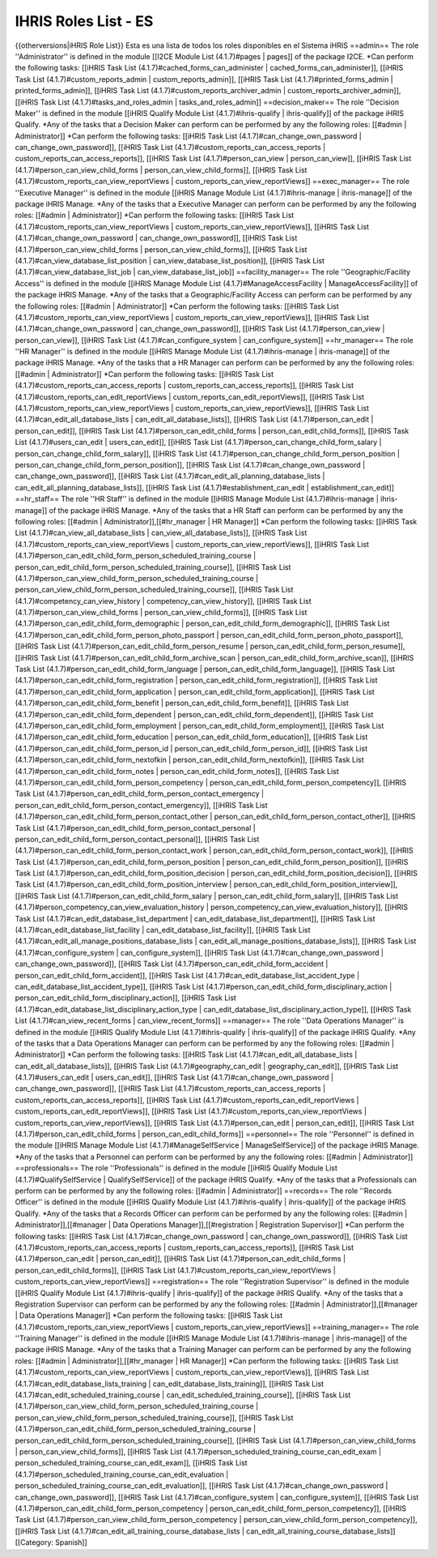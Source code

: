 IHRIS Roles List - ES
=====================

{{otherversions|iHRIS Role List}}
Esta es una lista de todos los roles disponibles en el Sistema iHRIS 
==admin==
The role ''Administrator'' is defined in the module [[I2CE Module List (4.1.7)#pages | pages]] of the package I2CE.
*Can perform the following tasks: [[iHRIS Task List (4.1.7)#cached_forms_can_administer | cached_forms_can_administer]], [[iHRIS Task List (4.1.7)#custom_reports_admin | custom_reports_admin]], [[iHRIS Task List (4.1.7)#printed_forms_admin | printed_forms_admin]], [[iHRIS Task List (4.1.7)#custom_reports_archiver_admin | custom_reports_archiver_admin]], [[iHRIS Task List (4.1.7)#tasks_and_roles_admin | tasks_and_roles_admin]]
==decision_maker==
The role ''Decision Maker'' is defined in the module [[iHRIS Qualify Module List (4.1.7)#ihris-qualify | ihris-qualify]] of the package iHRIS Qualify.
*Any of the tasks that a  Decision Maker can perform can be performed by any the following roles: [[#admin | Administrator]]
*Can perform the following tasks: [[iHRIS Task List (4.1.7)#can_change_own_password | can_change_own_password]], [[iHRIS Task List (4.1.7)#custom_reports_can_access_reports | custom_reports_can_access_reports]], [[iHRIS Task List (4.1.7)#person_can_view | person_can_view]], [[iHRIS Task List (4.1.7)#person_can_view_child_forms | person_can_view_child_forms]], [[iHRIS Task List (4.1.7)#custom_reports_can_view_reportViews | custom_reports_can_view_reportViews]]
==exec_manager==
The role ''Executive Manager'' is defined in the module [[iHRIS Manage Module List (4.1.7)#ihris-manage | ihris-manage]] of the package iHRIS Manage.
*Any of the tasks that a  Executive Manager can perform can be performed by any the following roles: [[#admin | Administrator]]
*Can perform the following tasks: [[iHRIS Task List (4.1.7)#custom_reports_can_view_reportViews | custom_reports_can_view_reportViews]], [[iHRIS Task List (4.1.7)#can_change_own_password | can_change_own_password]], [[iHRIS Task List (4.1.7)#person_can_view_child_forms | person_can_view_child_forms]], [[iHRIS Task List (4.1.7)#can_view_database_list_position | can_view_database_list_position]], [[iHRIS Task List (4.1.7)#can_view_database_list_job | can_view_database_list_job]]
==facility_manager==
The role ''Geographic/Facility Access'' is defined in the module [[iHRIS Manage Module List (4.1.7)#ManageAccessFacility | ManageAccessFacility]] of the package iHRIS Manage.
*Any of the tasks that a  Geographic/Facility Access can perform can be performed by any the following roles: [[#admin | Administrator]]
*Can perform the following tasks: [[iHRIS Task List (4.1.7)#custom_reports_can_view_reportViews | custom_reports_can_view_reportViews]], [[iHRIS Task List (4.1.7)#can_change_own_password | can_change_own_password]], [[iHRIS Task List (4.1.7)#person_can_view | person_can_view]], [[iHRIS Task List (4.1.7)#can_configure_system | can_configure_system]]
==hr_manager==
The role ''HR Manager'' is defined in the module [[iHRIS Manage Module List (4.1.7)#ihris-manage | ihris-manage]] of the package iHRIS Manage.
*Any of the tasks that a  HR Manager can perform can be performed by any the following roles: [[#admin | Administrator]]
*Can perform the following tasks: [[iHRIS Task List (4.1.7)#custom_reports_can_access_reports | custom_reports_can_access_reports]], [[iHRIS Task List (4.1.7)#custom_reports_can_edit_reportViews | custom_reports_can_edit_reportViews]], [[iHRIS Task List (4.1.7)#custom_reports_can_view_reportViews | custom_reports_can_view_reportViews]], [[iHRIS Task List (4.1.7)#can_edit_all_database_lists | can_edit_all_database_lists]], [[iHRIS Task List (4.1.7)#person_can_edit | person_can_edit]], [[iHRIS Task List (4.1.7)#person_can_edit_child_forms | person_can_edit_child_forms]], [[iHRIS Task List (4.1.7)#users_can_edit | users_can_edit]], [[iHRIS Task List (4.1.7)#person_can_change_child_form_salary | person_can_change_child_form_salary]], [[iHRIS Task List (4.1.7)#person_can_change_child_form_person_position | person_can_change_child_form_person_position]], [[iHRIS Task List (4.1.7)#can_change_own_password | can_change_own_password]], [[iHRIS Task List (4.1.7)#can_edit_all_planning_database_lists | can_edit_all_planning_database_lists]], [[iHRIS Task List (4.1.7)#establishment_can_edit | establishment_can_edit]]
==hr_staff==
The role ''HR Staff'' is defined in the module [[iHRIS Manage Module List (4.1.7)#ihris-manage | ihris-manage]] of the package iHRIS Manage.
*Any of the tasks that a  HR Staff can perform can be performed by any the following roles: [[#admin | Administrator]],[[#hr_manager | HR Manager]]
*Can perform the following tasks: [[iHRIS Task List (4.1.7)#can_view_all_database_lists | can_view_all_database_lists]], [[iHRIS Task List (4.1.7)#custom_reports_can_view_reportViews | custom_reports_can_view_reportViews]], [[iHRIS Task List (4.1.7)#person_can_edit_child_form_person_scheduled_training_course | person_can_edit_child_form_person_scheduled_training_course]], [[iHRIS Task List (4.1.7)#person_can_view_child_form_person_scheduled_training_course | person_can_view_child_form_person_scheduled_training_course]], [[iHRIS Task List (4.1.7)#competency_can_view_history | competency_can_view_history]], [[iHRIS Task List (4.1.7)#person_can_view_child_forms | person_can_view_child_forms]], [[iHRIS Task List (4.1.7)#person_can_edit_child_form_demographic | person_can_edit_child_form_demographic]], [[iHRIS Task List (4.1.7)#person_can_edit_child_form_person_photo_passport | person_can_edit_child_form_person_photo_passport]], [[iHRIS Task List (4.1.7)#person_can_edit_child_form_person_resume | person_can_edit_child_form_person_resume]], [[iHRIS Task List (4.1.7)#person_can_edit_child_form_archive_scan | person_can_edit_child_form_archive_scan]], [[iHRIS Task List (4.1.7)#person_can_edit_child_form_language | person_can_edit_child_form_language]], [[iHRIS Task List (4.1.7)#person_can_edit_child_form_registration | person_can_edit_child_form_registration]], [[iHRIS Task List (4.1.7)#person_can_edit_child_form_application | person_can_edit_child_form_application]], [[iHRIS Task List (4.1.7)#person_can_edit_child_form_benefit | person_can_edit_child_form_benefit]], [[iHRIS Task List (4.1.7)#person_can_edit_child_form_dependent | person_can_edit_child_form_dependent]], [[iHRIS Task List (4.1.7)#person_can_edit_child_form_employment | person_can_edit_child_form_employment]], [[iHRIS Task List (4.1.7)#person_can_edit_child_form_education | person_can_edit_child_form_education]], [[iHRIS Task List (4.1.7)#person_can_edit_child_form_person_id | person_can_edit_child_form_person_id]], [[iHRIS Task List (4.1.7)#person_can_edit_child_form_nextofkin | person_can_edit_child_form_nextofkin]], [[iHRIS Task List (4.1.7)#person_can_edit_child_form_notes | person_can_edit_child_form_notes]], [[iHRIS Task List (4.1.7)#person_can_edit_child_form_person_competency | person_can_edit_child_form_person_competency]], [[iHRIS Task List (4.1.7)#person_can_edit_child_form_person_contact_emergency | person_can_edit_child_form_person_contact_emergency]], [[iHRIS Task List (4.1.7)#person_can_edit_child_form_person_contact_other | person_can_edit_child_form_person_contact_other]], [[iHRIS Task List (4.1.7)#person_can_edit_child_form_person_contact_personal | person_can_edit_child_form_person_contact_personal]], [[iHRIS Task List (4.1.7)#person_can_edit_child_form_person_contact_work | person_can_edit_child_form_person_contact_work]], [[iHRIS Task List (4.1.7)#person_can_edit_child_form_person_position | person_can_edit_child_form_person_position]], [[iHRIS Task List (4.1.7)#person_can_edit_child_form_position_decision | person_can_edit_child_form_position_decision]], [[iHRIS Task List (4.1.7)#person_can_edit_child_form_position_interview | person_can_edit_child_form_position_interview]], [[iHRIS Task List (4.1.7)#person_can_edit_child_form_salary | person_can_edit_child_form_salary]], [[iHRIS Task List (4.1.7)#person_competency_can_view_evaluation_history | person_competency_can_view_evaluation_history]], [[iHRIS Task List (4.1.7)#can_edit_database_list_department | can_edit_database_list_department]], [[iHRIS Task List (4.1.7)#can_edit_database_list_facility | can_edit_database_list_facility]], [[iHRIS Task List (4.1.7)#can_edit_all_manage_positions_database_lists | can_edit_all_manage_positions_database_lists]], [[iHRIS Task List (4.1.7)#can_configure_system | can_configure_system]], [[iHRIS Task List (4.1.7)#can_change_own_password | can_change_own_password]], [[iHRIS Task List (4.1.7)#person_can_edit_child_form_accident | person_can_edit_child_form_accident]], [[iHRIS Task List (4.1.7)#can_edit_database_list_accident_type | can_edit_database_list_accident_type]], [[iHRIS Task List (4.1.7)#person_can_edit_child_form_disciplinary_action | person_can_edit_child_form_disciplinary_action]], [[iHRIS Task List (4.1.7)#can_edit_database_list_disciplinary_action_type | can_edit_database_list_disciplinary_action_type]], [[iHRIS Task List (4.1.7)#can_view_recent_forms | can_view_recent_forms]]
==manager==
The role ''Data Operations Manager'' is defined in the module [[iHRIS Qualify Module List (4.1.7)#ihris-qualify | ihris-qualify]] of the package iHRIS Qualify.
*Any of the tasks that a  Data Operations Manager can perform can be performed by any the following roles: [[#admin | Administrator]]
*Can perform the following tasks: [[iHRIS Task List (4.1.7)#can_edit_all_database_lists | can_edit_all_database_lists]], [[iHRIS Task List (4.1.7)#geography_can_edit | geography_can_edit]], [[iHRIS Task List (4.1.7)#users_can_edit | users_can_edit]], [[iHRIS Task List (4.1.7)#can_change_own_password | can_change_own_password]], [[iHRIS Task List (4.1.7)#custom_reports_can_access_reports | custom_reports_can_access_reports]], [[iHRIS Task List (4.1.7)#custom_reports_can_edit_reportViews | custom_reports_can_edit_reportViews]], [[iHRIS Task List (4.1.7)#custom_reports_can_view_reportViews | custom_reports_can_view_reportViews]], [[iHRIS Task List (4.1.7)#person_can_edit | person_can_edit]], [[iHRIS Task List (4.1.7)#person_can_edit_child_forms | person_can_edit_child_forms]]
==personnel==
The role ''Personnel'' is defined in the module [[iHRIS Manage Module List (4.1.7)#ManageSelfService | ManageSelfService]] of the package iHRIS Manage.
*Any of the tasks that a  Personnel can perform can be performed by any the following roles: [[#admin | Administrator]]
==professionals==
The role ''Professionals'' is defined in the module [[iHRIS Qualify Module List (4.1.7)#QualifySelfService | QualifySelfService]] of the package iHRIS Qualify.
*Any of the tasks that a  Professionals can perform can be performed by any the following roles: [[#admin | Administrator]]
==records==
The role ''Records Officer'' is defined in the module [[iHRIS Qualify Module List (4.1.7)#ihris-qualify | ihris-qualify]] of the package iHRIS Qualify.
*Any of the tasks that a  Records Officer can perform can be performed by any the following roles: [[#admin | Administrator]],[[#manager | Data Operations Manager]],[[#registration | Registration Supervisor]]
*Can perform the following tasks: [[iHRIS Task List (4.1.7)#can_change_own_password | can_change_own_password]], [[iHRIS Task List (4.1.7)#custom_reports_can_access_reports | custom_reports_can_access_reports]], [[iHRIS Task List (4.1.7)#person_can_edit | person_can_edit]], [[iHRIS Task List (4.1.7)#person_can_edit_child_forms | person_can_edit_child_forms]], [[iHRIS Task List (4.1.7)#custom_reports_can_view_reportViews | custom_reports_can_view_reportViews]]
==registration==
The role ''Registration Supervisor'' is defined in the module [[iHRIS Qualify Module List (4.1.7)#ihris-qualify | ihris-qualify]] of the package iHRIS Qualify.
*Any of the tasks that a  Registration Supervisor can perform can be performed by any the following roles: [[#admin | Administrator]],[[#manager | Data Operations Manager]]
*Can perform the following tasks: [[iHRIS Task List (4.1.7)#custom_reports_can_view_reportViews | custom_reports_can_view_reportViews]]
==training_manager==
The role ''Training Manager'' is defined in the module [[iHRIS Manage Module List (4.1.7)#ihris-manage | ihris-manage]] of the package iHRIS Manage.
*Any of the tasks that a  Training Manager can perform can be performed by any the following roles: [[#admin | Administrator]],[[#hr_manager | HR Manager]]
*Can perform the following tasks: [[iHRIS Task List (4.1.7)#custom_reports_can_view_reportViews | custom_reports_can_view_reportViews]], [[iHRIS Task List (4.1.7)#can_edit_database_lists_training | can_edit_database_lists_training]], [[iHRIS Task List (4.1.7)#can_edit_scheduled_training_course | can_edit_scheduled_training_course]], [[iHRIS Task List (4.1.7)#person_can_view_child_form_person_scheduled_training_course | person_can_view_child_form_person_scheduled_training_course]], [[iHRIS Task List (4.1.7)#person_can_edit_child_form_person_scheduled_training_course | person_can_edit_child_form_person_scheduled_training_course]], [[iHRIS Task List (4.1.7)#person_can_view_child_forms | person_can_view_child_forms]], [[iHRIS Task List (4.1.7)#person_scheduled_training_course_can_edit_exam | person_scheduled_training_course_can_edit_exam]], [[iHRIS Task List (4.1.7)#person_scheduled_training_course_can_edit_evaluation | person_scheduled_training_course_can_edit_evaluation]], [[iHRIS Task List (4.1.7)#can_change_own_password | can_change_own_password]], [[iHRIS Task List (4.1.7)#can_configure_system | can_configure_system]], [[iHRIS Task List (4.1.7)#person_can_edit_child_form_person_competency | person_can_edit_child_form_person_competency]], [[iHRIS Task List (4.1.7)#person_can_view_child_form_person_competency | person_can_view_child_form_person_competency]], [[iHRIS Task List (4.1.7)#can_edit_all_training_course_database_lists | can_edit_all_training_course_database_lists]]
[[Category: Spanish]]
